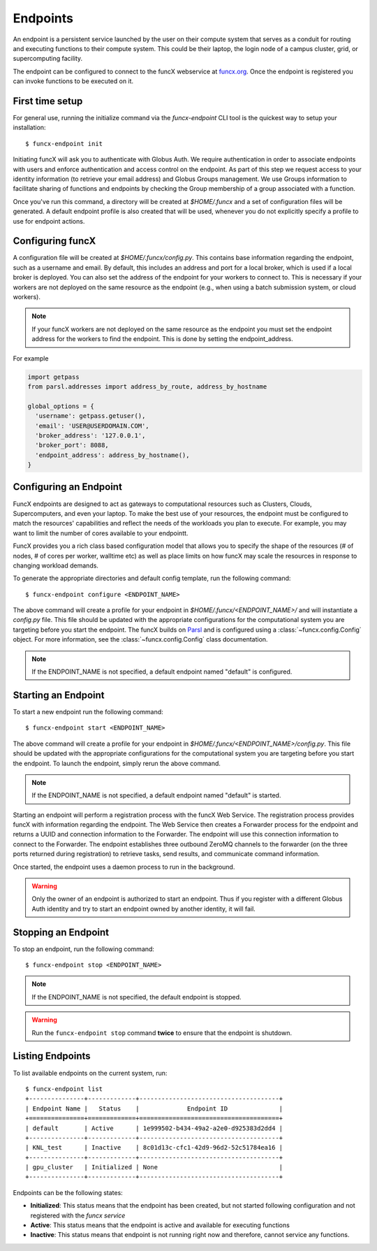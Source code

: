 Endpoints
=========

An endpoint is a persistent service launched by the user on their compute system that serves as a conduit for routing
and executing functions to their compute system. This could be their laptop, the login node of a campus cluster,
grid, or supercomputing facility.

The endpoint can be configured to connect to the funcX webservice at `funcx.org <https://funcx.org>`_.
Once the endpoint is registered you can invoke functions to be executed on it.


First time setup
----------------

For general use, running the initialize command via the `funcx-endpoint` CLI tool is the quickest way to
setup your installation::

  $ funcx-endpoint init

Initiating funcX will ask you to authenticate with Globus Auth. We require authentication in order to associate
endpoints with users and enforce authentication and access control on the endpoint. As part of this step
we request access to your identity information (to retrieve your email address) and Globus Groups management.
We use Groups information to facilitate sharing of functions and endpoints by checking the Group membership
of a group associated with a function.

Once you've run this command, a directory will be created at `$HOME/.funcx` and a set of configuration files will be generated.
A default endpoint profile is also created that will be used, whenever you do not explicitly
specify a profile to use for endpoint actions.


Configuring funcX
-----------------

A configuration file will be created at `$HOME/.funcx/config.py`. This contains
base information regarding the endpoint, such as a username and email. By default, this includes
an address and port for a local broker, which is used if a local broker is deployed.
You can also set the address of the endpoint for your workers to connect to.
This is necessary if your workers are not deployed on the
same resource as the endpoint (e.g., when using a batch submission system, or cloud workers).

.. note:: If your funcX workers are not deployed on the same resource as the endpoint you must set the endpoint address for the workers to find the endpoint. This is done by setting the endpoint_address.

For example

.. code-block:: python

  import getpass
  from parsl.addresses import address_by_route, address_by_hostname

  global_options = {
    'username': getpass.getuser(),
    'email': 'USER@USERDOMAIN.COM',
    'broker_address': '127.0.0.1',
    'broker_port': 8088,
    'endpoint_address': address_by_hostname(),
  }

Configuring an Endpoint
-----------------------

FuncX endpoints are designed to act as gateways to computational resources such as Clusters, Clouds,
Supercomputers, and even your laptop. To make the best use of your resources, the endpoint must be
configured to match the resources' capabilities and reflect the needs of the workloads you plan to execute.
For example, you may want to limit the number of cores available to your endpointt.

FuncX provides you a rich class based configuration model that allows you to specify the shape of the
resources (# of nodes, # of cores per worker, walltime etc) as well as place limits on how funcX may
scale the resources in response to changing workload demands.

To generate the appropriate directories and default config template, run the following command::

  $ funcx-endpoint configure <ENDPOINT_NAME>

The above command will create a profile for your endpoint in `$HOME/.funcx/<ENDPOINT_NAME>/` and will instantiate a
`config.py` file. This file should be updated with the appropriate configurations for the computational system you are
targeting before you start the endpoint. The funcX builds on `Parsl <https://parsl-project.org>`_ and is
configured using a :class:`~funcx.config.Config` object.
For more information, see the :class:`~funcx.config.Config` class documentation.

.. note:: If the ENDPOINT_NAME is not specified, a default endpoint named "default" is configured.


Starting an Endpoint
--------------------

To start a new endpoint run the following command::

  $ funcx-endpoint start <ENDPOINT_NAME>

The above command will create a profile for your endpoint in `$HOME/.funcx/<ENDPOINT_NAME>/config.py`.
This file should be updated with the appropriate configurations for the computational system you are
targeting before you start the endpoint. To launch the endpoint, simply rerun the above command.

.. note:: If the ENDPOINT_NAME is not specified, a default endpoint named "default" is started.

Starting an endpoint will perform a registration process with the funcX Web Service.
The registration process provides funcX with information regarding the endpoint. The Web Service then creates a
Forwarder process for the endpoint and returns a UUID and connection information to the Forwarder.
The endpoint will use this connection information to connect to the Forwarder. The endpoint establishes three outbound
ZeroMQ channels to the forwarder (on the three ports returned during registration) to retrieve tasks, send results,
and communicate command information.

Once started, the endpoint uses a daemon process to run in the background.

.. warning:: Only the owner of an endpoint is authorized to start an endpoint. Thus if you register with a different Globus Auth identity and try to start an endpoint owned by another identity, it will fail.


Stopping an Endpoint
--------------------

To stop an endpoint, run the following command::

  $ funcx-endpoint stop <ENDPOINT_NAME>

.. note:: If the ENDPOINT_NAME is not specified, the default endpoint is stopped.

.. warning:: Run the ``funcx-endpoint stop`` command **twice** to ensure that the endpoint is shutdown.

Listing Endpoints
-----------------

To list available endpoints on the current system, run::

  $ funcx-endpoint list
  +---------------+-------------+--------------------------------------+
  | Endpoint Name |   Status    |             Endpoint ID              |
  +===============+=============+======================================+
  | default       | Active      | 1e999502-b434-49a2-a2e0-d925383d2dd4 |
  +---------------+-------------+--------------------------------------+
  | KNL_test      | Inactive    | 8c01d13c-cfc1-42d9-96d2-52c51784ea16 |
  +---------------+-------------+--------------------------------------+
  | gpu_cluster   | Initialized | None                                 |
  +---------------+-------------+--------------------------------------+

Endpoints can be the following states:

* **Initialized**: This status means that the endpoint has been created, but not started
  following configuration and not registered with the `funcx service`
* **Active**: This status means that the endpoint is active and available for executing
  functions
* **Inactive**: This status means that endpoint is not running right now and therefore,
  cannot service any functions.
